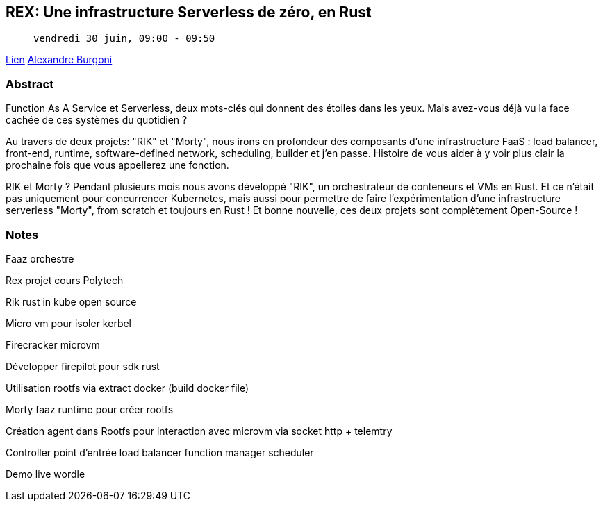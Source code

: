 == REX: Une infrastructure Serverless de zéro, en Rust

>  vendredi 30 juin, 09:00 - 09:50

link:https://sunny-tech.io/sessions/rex-une-infrastructure-serverl[Lien]
link:https://sunny-tech.io/speakers/alexandre-burgoni[Alexandre Burgoni]

=== Abstract

Function As A Service et Serverless, deux mots-clés qui donnent des étoiles dans les yeux. Mais avez-vous déjà vu la face cachée de ces systèmes du quotidien ?

Au travers de deux projets: "RIK" et "Morty", nous irons en profondeur des composants d'une infrastructure FaaS : load balancer, front-end, runtime, software-defined network, scheduling, builder et j'en passe. Histoire de vous aider à y voir plus clair la prochaine fois que vous appellerez une fonction.

RIK et Morty ? Pendant plusieurs mois nous avons développé "RIK", un orchestrateur de conteneurs et VMs en Rust. Et ce n'était pas uniquement pour concurrencer Kubernetes, mais aussi pour permettre de faire l'expérimentation d'une infrastructure serverless "Morty", from scratch et toujours en Rust ! Et bonne nouvelle, ces deux projets sont complètement Open-Source !

=== Notes

Faaz orchestre

Rex projet cours Polytech

Rik rust in kube open source

Micro vm pour isoler kerbel

Firecracker microvm

Développer firepilot pour sdk rust

Utilisation rootfs via extract docker (build docker file)

Morty faaz runtime pour créer rootfs

Création agent dans Rootfs pour interaction avec microvm via socket http + telemtry

Controller point d'entrée load balancer function manager scheduler

Demo live wordle
